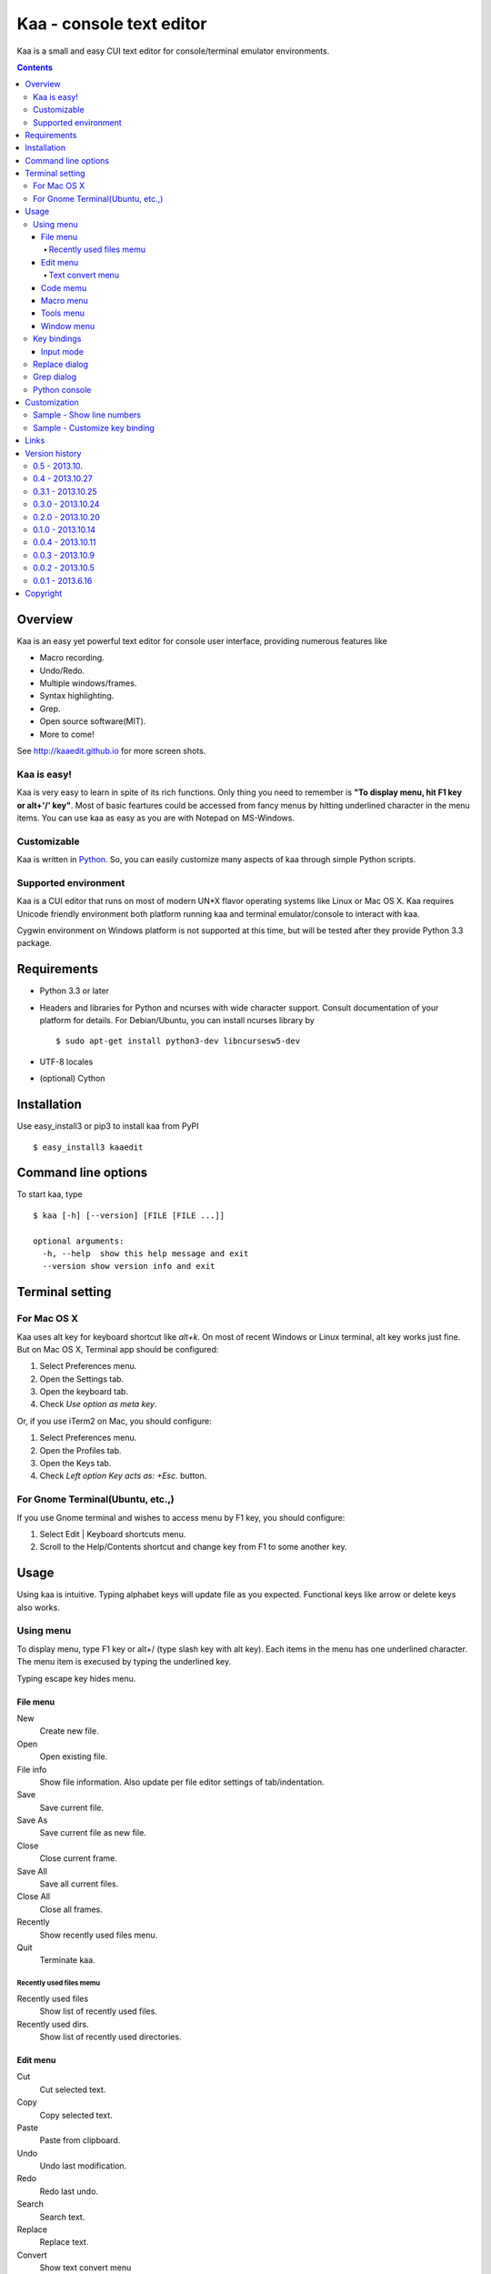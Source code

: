 ============================
Kaa - console text editor
============================

Kaa is a small and easy CUI text editor for console/terminal emulator environments.

.. contents::


Overview
============

Kaa is an easy yet powerful text editor for console user interface, providing numerous features like 

- Macro recording.

- Undo/Redo.

- Multiple windows/frames.

- Syntax highlighting.

- Grep.

- Open source software(MIT).

- More to come!

.. image:: http://kaaedit.github.io/screenshots/kaa_multiwindow.png

See http://kaaedit.github.io for more screen shots.


Kaa is easy!
------------

Kaa is very easy to learn in spite of its rich functions. Only thing you need to remember is **"To display menu, hit F1 key or alt+'/' key"**. Most of basic feartures could be accessed from fancy menus by hitting underlined character in the menu items. You can use kaa as easy as you are with Notepad on MS-Windows.


Customizable
------------

Kaa is written in `Python <http://www.python.org/>`_. So, you can easily customize many aspects of kaa through simple Python scripts.


Supported environment
---------------------

Kaa is a CUI editor that runs on most of modern UN*X flavor operating systems like Linux or Mac OS X. Kaa requires Unicode friendly environment both platform running kaa and terminal emulator/console to interact with kaa.

Cygwin environment on Windows platform is not supported at this time, but will be tested after they provide Python 3.3 package.


Requirements
============

* Python 3.3 or later

* Headers and libraries for Python and ncurses with wide character support. Consult documentation of your platform for details. For Debian/Ubuntu, you can install ncurses library by ::

  $ sudo apt-get install python3-dev libncursesw5-dev 

* UTF-8 locales

* (optional) Cython


Installation
============

Use easy_install3 or pip3 to install kaa from PyPI ::

   $ easy_install3 kaaedit


Command line options
====================

To start kaa, type ::

   $ kaa [-h] [--version] [FILE [FILE ...]]

   optional arguments:
     -h, --help  show this help message and exit
     --version show version info and exit
      
Terminal setting
================

For Mac OS X
-------------

Kaa uses alt key for keyboard shortcut like `alt+k`. On most of recent Windows or Linux terminal, alt key works just fine. But on Mac OS X, Terminal app should be configured:

1. Select Preferences menu.
2. Open the Settings tab.
3. Open the keyboard tab.
4. Check `Use option as meta key`.

Or, if you use iTerm2 on Mac, you should configure:

1. Select Preferences menu.
2. Open the Profiles tab.
3. Open the Keys tab.
4. Check `Left option Key acts as: +Esc.` button.

For Gnome Terminal(Ubuntu, etc.,)
----------------------------------

If you use Gnome terminal and wishes to access menu by F1 key, you should configure:

1. Select Edit | Keyboard shortcuts menu.
2. Scroll to the Help/Contents shortcut and change key from F1 to some another key.


Usage
=====

Using kaa is intuitive. Typing alphabet keys will update file as you expected. Functional keys like arrow or delete keys also works.


Using menu
-----------

To display menu, type F1 key or alt+/ (type slash key with alt key). Each items in the menu has one underlined character. The menu item is execused by typing the underlined key.

Typing escape key hides menu.


File menu
++++++++++

New
   Create new file.

Open
   Open existing file.

File info
   Show file information. Also update per file editor settings of tab/indentation.

Save
   Save current file.

Save As
   Save current file as new file.

Close
   Close current frame.

Save All
   Save all current files.

Close All
   Close all frames.

Recently
    Show recently used files menu.

Quit
   Terminate kaa.


Recently used files memu
~~~~~~~~~~~~~~~~~~~~~~~~

Recently used files
    Show list of recently used files.

Recently used dirs.
    Show list of recently used directories.


Edit menu
+++++++++

Cut
   Cut selected text.

Copy
   Copy selected text.
   
Paste
   Paste from clipboard.

Undo
   Undo last modification.

Redo
   Redo last undo.

Search
    Search text.
    
Replace
    Replace text.

Convert
    Show text convert menu


Text convert menu
~~~~~~~~~~~~~~~~~~~~

Upper
    Convert selected text to upper case.

Lower
    Convert selected text to lower case.

Normalization
    Convert selected text to Unicode Normalization Forms(NFKC).

Full-width
    Convert alphabet and numbers in the selected text to full-width character.


Code memu
+++++++++

Comment
    Insert line comment character at top of lines in selected regin.
    
Uncomment
    Delete line comment character at top of lines in selected regin.


Macro menu
++++++++++

Start record
   Start macro recording.

End record
   End macro recording.

Run macro
   Run last macro.


Tools menu
++++++++++

Python console
    Execute Python script.

Grep
   Search text from disk.

Paste lines
   Insert lines of text without auto indentation.

Shell command
   Execute external shell command and insert the output.


Window menu
+++++++++++

Frame list
   Show list of frame windows. Use left/right arrow key to change active frame.

Split vert
   Split current window vertically.

Split horz
   Split current window horizontally.

Move separator
   Move window separator. Use left/right arrow key to move separator.

Next window
   Activate next window.

Join window
   Join splitted window.

Switch file
   Switch content of active window.


Key bindings
------------

Input mode
+++++++++++

F1, alt+/
   Show menu.

Arrow keys(up, down, left, right)
   Move cursor.

Shift+arrow keys
   Select text.

Control+left/right arrow keys
   Move cursor to next/prev word boundary.

Control+b, Control+f
   Move cursor to left/right.

Control+p, Control+n
   Move cursor to previous/next physical line.

Alt+b, Alt+f
   Move cursor to next/prev word boundary.

Alt+n, Alt+p
    Page down/up

Home, Shift+Home
   Move cursor to top of line. Shift+Home selects text to top of line.

End, Shift+End
   Move cursor to end of line. Shift+Home selects text to end of line.

Control+Home, Control+Shift+Home
   Move cursor to top of file. Control+Shift+Home selects text to top of file.

Control+End, Control+Shift+End
   Move cursor to end of file. Control+Shift+End selects text to end of file.

Control+g
   Go to line number.

Alt+a
   Select all text.

Alt+c
   Select current word for first press, current line for second time and entire text for third time.

Backspace, Control+h
   Delete the character to the left.

Delete, Control+d
   Delete the character at the cursor.

Control+backspace, Alt+h
   Delete the word to the left.

Control+Delete, Alt+d
   Delete the word to the right.

Control+k
   Delete the line to the right.

Alt+k
   Delete the current line.

Control+Space, Control+@
   Set mark to select text region. Hit control+Space, control+@ or ESC to unset mark.

Alt+#
   Set mark to select text rectangularly.

Control+v
   Paste

Control+x
   Cut selection

Control+c
   Copy selection

Control+z
   Undo last change.

Control+y
   Redo last undo.

F6
   Toggle macro recording on/off.

F5
   Run macro.

Alt+.
   Run last execused edit command again.

Control+s
   Search text.

Alt+s
   Replace text.

F2
    Search prev

F3
    Search next

Tab, Shift+Tab
   Indent/dedent selection

Alt-M v
    Show text conversion menu.

Control+u Alt+!
    Execute command and insert the output.


Replace dialog
--------------

When `regex` button is checked, `Replace` string is also regular expression string. In this case, special characters like `\\t` or `\\n` are converted to tab character and newline character. Also, backreference character will be replaced to substring matched group in the search string. For example, when search string is `'(a+)(b+)'` and replace string is `\2\1`,  matched string `aabb` will be replaced to `bbaa`.


Grep dialog
------------

Grep dialog has three input field. `Search` is a plain text or regular expression string to search. `Directory` is a directory to start searching. If `Tree` button was checked, files are searched recursively. `Filenames` is space separeted list of file spec in shell-style wildcards (e.g., `*.txt *.py *.doc`). Up arrow key displays history of each input field.

In the grep result window, use F9 and F10 key to traverse matches forward/backward. 


Python console
--------------

Unlike Python's interactive console, Python console in kaa does not execute Python script until you hit alt+Enter key. Until then you can edit Python script as if you are with editors without worrying about newlines and indentations.

When alt+Enter key was hit, all text in the window is executed as Python script and the value of the expression is printed out to console window. If the script contains print expression, the text will also be printed out to console window. If a part of text in the console window is selected, only text in the selected region will be execused.


Customization
==================

Kaa executes a Python script file at `~/.kaa/__kaa__.py` on startup. You can write Python script to customize kaa as you like.


Sample - Show line numbers
----------------------------------

.. code:: python

   from kaa.filetype.default import defaultmode
   defaultmode.DefaultMode.SHOW_LINENO = True

`defaultmode.DefaultMode` is base class of all text file types. Line number is diplayed if `Defaultmode.SHOW_LINENO` is True. If you want to show line number of paticular file types, you can update SHOW_LINENO attribute of each file type classes.

.. code:: python

   # Show line number in HTML mode
   from kaa.filetype.html import htmlmode
   htmlmode.HTMLMode.SHOW_LINENO = True

Sample - Customize key binding
----------------------------------

Assign same keyboard shortcut of splitting windows command as Emacs.

.. code:: python

    from kaa.keyboard import *
    from kaa.filetype.default.defaultmode import DefaultMode
    
    DefaultMode.KEY_BINDS.append({
       ((ctrl, 'x'), '2'): 'editor.splithorz'    # Assign C-x 2 
    })
   
In this example, key sequence C-x 2 (control+x followed by 2) is assigned to 'editor.splithorz' command.


Links
==========

- `Github project page <http://kaaedit.github.io/>`_

- `Github repository <http://github.com/kaaedit/kaa>`_

- `Python Package Index(PyPI) <http://pypi.python.org/pypi/kaaedit/>`_


Version history
=================

0.5 - 2013.10.
-----------------

- Locate position of opend file where the file located last time.

- Changed history database scheme. By this change, old history will be deleted.

- Changed default color setting.

- Kaa didn't run if $TERM is 'xterm-color' on Mac.


0.4 - 2013.10.27
-----------------

- Rectangular selection can be started by Alt+'#' key.

- `Window|Join` menu caused error.

- `File|Save all` caused error.


0.3.1 - 2013.10.25
------------------

- Python console window now works with Gnome terminal.

- `Window|Switch file` menu caused error.

- ^G (Goto line number) dialog shouldn't accept '0' if field is empty.


0.3.0 - 2013.10.24
------------------

- Python console window.

- Emacs style region selection. Now you can select region by ctrl+SPACE or ctrl+'@'key.

- Changed some default keyboard binding.

- A lot of bugs fixed.


0.2.0 - 2013.10.20
------------------

- Comment/Uncomment region.

- In replace dialog, replace-to text is now treated as regular expression text.

- A lot of bugs fixed.


0.1.0 - 2013.10.14
------------------

- Grep

- Various improvements.


0.0.4 - 2013.10.11
------------------

- New command: Close all.

- New command: Recently used file/directory.

- Search/Replace history.

- Line number display setting at menu|File|File Info.


0.0.3 - 2013.10.9
-----------------

- Incremental search.

- Accept directory name as command line argument.

- New command: Go to line(^g).

- New command: Select current word(^c).

- New command: Save all files(menu|file|Save All).

- Improve file open dialog.


0.0.2 - 2013.10.5
-----------------

- Misc commands.

- Highlight parenthesis at cursor.

- Support text encodnig other than utf-8.

- Other a lot of changes.


0.0.1 - 2013.6.16
-----------------

- Initial release.

        
Copyright 
=========================

Copyright (c) 2013 Atsuo Ishimoto

Permission is hereby granted, free of charge, to any person obtaining a copy
of this software and associated documentation files (the "Software"), to deal
in the Software without restriction, including without limitation the rights
to use, copy, modify, merge, publish, distribute, sublicense, and/or sell
copies of the Software, and to permit persons to whom the Software is
furnished to do so, subject to the following conditions:

The above copyright notice and this permission notice shall be included in
all copies or substantial portions of the Software.

THE SOFTWARE IS PROVIDED "AS IS", WITHOUT WARRANTY OF ANY KIND, EXPRESS OR
IMPLIED, INCLUDING BUT NOT LIMITED TO THE WARRANTIES OF MERCHANTABILITY,
FITNESS FOR A PARTICULAR PURPOSE AND NONINFRINGEMENT. IN NO EVENT SHALL THE
AUTHORS OR COPYRIGHT HOLDERS BE LIABLE FOR ANY CLAIM, DAMAGES OR OTHER
LIABILITY, WHETHER IN AN ACTION OF CONTRACT, TORT OR OTHERWISE, ARISING FROM,
OUT OF OR IN CONNECTION WITH THE SOFTWARE OR THE USE OR OTHER DEALINGS IN
THE SOFTWARE.
